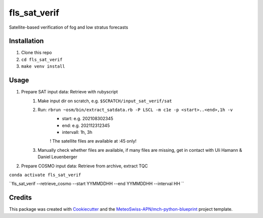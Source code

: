 =============
fls_sat_verif
=============

Satellite-based verification of fog and low stratus forecasts

Installation
------------
1. Clone this repo
2. ``cd fls_sat_verif``
3. ``make venv install``

Usage
-----
1. Prepare SAT input data: Retrieve with rubyscript
    1. Make input dir on scratch, e.g. ``$SCRATCH/input_sat_verif/sat``
    2. Run: ``rbrun ~osm/bin/extract_satdata.rb -P LSCL -m c1e -p <start>..<end>,1h -v``
        - start: e.g. 202108302345
        - end: e.g. 202112312345
        - intervall: 1h, 3h
        ! The satellite files are available at :45 only!
    3. Manually check whether files are available, if many files are missing, get in contact with Uli Hamann & Daniel Leuenberger
        
2. Prepare COSMO input data: Retrieve from archive, extract TQC

``conda activate fls_sat_verif``

``fls_sat_verif --retrieve_cosmo --start YYMMDDHH --end YYMMDDHH --interval HH ``


Credits
-------

This package was created with `Cookiecutter`_ and the `MeteoSwiss-APN/mch-python-blueprint`_ project template.

.. _`Cookiecutter`: https://github.com/audreyr/cookiecutter
.. _`MeteoSwiss-APN/mch-python-blueprint`: https://github.com/MeteoSwiss-APN/mch-python-blueprint
